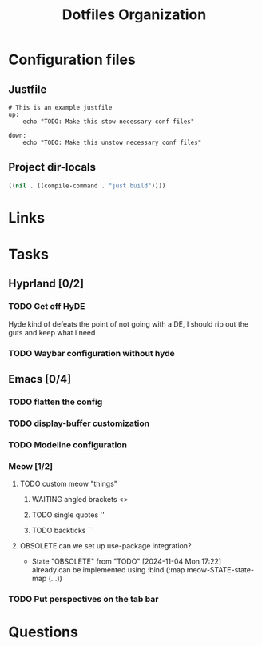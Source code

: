 #+TITLE: Dotfiles Organization

* Configuration files

** Justfile
#+begin_src just :tangle justfile
  # This is an example justfile
  up:
      echo "TODO: Make this stow necessary conf files"

  down:
      echo "TODO: Make this unstow necessary conf files"
#+end_src

** Project dir-locals

#+begin_src emacs-lisp :tangle .dir-locals.el
 ((nil . ((compile-command . "just build"))))
#+end_src

* Links
* Tasks
** Hyprland [0/2]
*** TODO Get off HyDE
Hyde kind of defeats the point of not going with a DE, I should rip out the guts and keep what i need
*** TODO Waybar configuration without hyde
** Emacs [0/4]
*** TODO flatten the config
*** TODO display-buffer customization
*** TODO Modeline configuration
*** Meow [1/2]
**** TODO custom meow "things"
***** WAITING angled brackets <>
***** TODO single quotes ''
***** TODO backticks ``
**** OBSOLETE can we set up use-package integration?
- State "OBSOLETE"   from "TODO"       [2024-11-04 Mon 17:22] \\
  already can be implemented using :bind (:map meow-STATE-state-map (...))
*** TODO Put perspectives on the tab bar
* Questions
